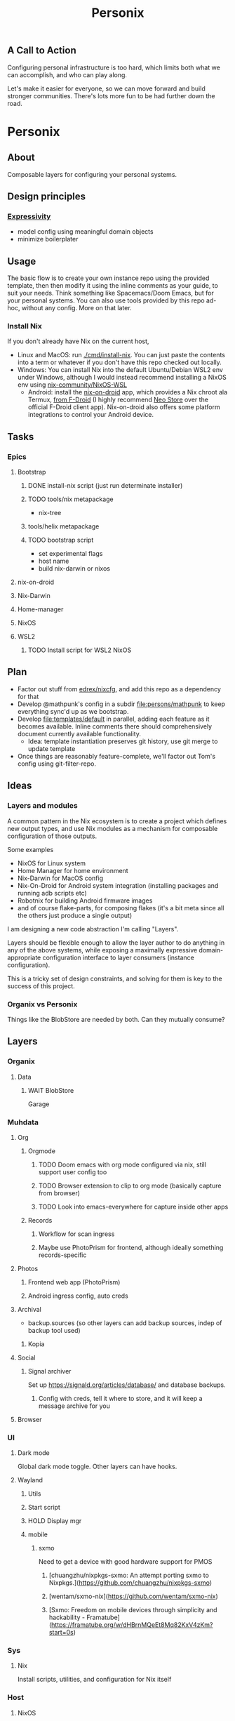 #+title: Personix
#+description: All the Hacks So You Don't Hacks To

** A Call to Action

Configuring personal infrastructure  is too hard, which limits both what we can accomplish, and who can play along.

Let's make it easier for everyone, so we can move forward and build stronger communities.
There's lots more fun to be had further down the road.

* Personix
** About
Composable layers for configuring your personal systems.
 
** Design principles
*** [[https://dl.acm.org/doi/fullHtml/10.1145/3411764.3445231][Expressivity]]
- model config using meaningful domain objects
- minimize boilerplater


** Usage
The basic flow is to create your own instance repo using the provided template, then then modify it using the inline comments as your guide, to suit your needs. Think something like Spacemacs/Doom Emacs, but for your personal systems.
You can also use tools provided by this repo ad-hoc, without any config. More on that later.
*** Install Nix
If you don't already have Nix on the current host,
 - Linux and MacOS: run [[file:cmd/install-nix][./cmd/install-nix]]. You can just paste the contents into a term or whatever if you don't have this repo checked out locally.
 - Windows: You can install Nix into the default Ubuntu/Debian WSL2 env under Windows, although I would instead recommend installing a NixOS env using [[https://github.com/nix-community/NixOS-WSL][nix-community/NixOS-WSL]]
   - Android: install the [[https://github.com/t184256/nix-on-droid][nix-on-droid]] app, which provides a Nix chroot ala Termux, [[https://f-droid.org/packages/com.termux.nix/][from F-Droid]] (I highly recommend [[https://f-droid.org/en/packages/com.machiav3lli.fdroid/][Neo Store]] over the official F-Droid client app). Nix-on-droid also offers some platform integrations to control your Android device.
** Tasks
*** Epics
**** Bootstrap
***** DONE install-nix script (just run determinate installer)
***** TODO tools/nix metapackage
- nix-tree
***** tools/helix metapackage
***** TODO bootstrap script
 - set experimental flags
 - host name
 - build nix-darwin or nixos
**** nix-on-droid
**** Nix-Darwin
**** Home-manager
**** NixOS
**** WSL2
***** TODO Install script for WSL2 NixOS
** Plan
- Factor out stuff from [[https://github.com/edrex/nixcfg/][edrex/nixcfg]], and add this repo as a dependency for that
- Develop @mathpunk's config in a subdir [[file:persons/mathpunk]] to keep everything sync'd up as we bootstrap.
- Develop [[file:templates/default]] in parallel, adding each feature as it becomes available. Inline comments there should comprehensively document currently available functionality.
  - Idea: template instantiation preserves git history, use git merge to update template
- Once things are reasonably feature-complete, we'll factor out Tom's config using git-filter-repo.
** Ideas
*** Layers and modules
A common pattern in the Nix ecosystem is to create a project which defines new output types, and use Nix modules as a mechanism for composable configuration of those outputs.

Some examples

 - NixOS for Linux system
 - Home Manager for home environment
 - Nix-Darwin for MacOS config
 - Nix-On-Droid for Android system integration (installing packages and running adb scripts etc)
 - Robotnix for building Android firmware images
 - and of course flake-parts, for composing flakes (it's a bit meta since all the others just produce a single output)

I am designing a new code abstraction I'm calling "Layers".

Layers should be flexible enough to allow the layer author to do anything in any of the above systems, while exposing a maximally expressive domain-appropriate configuration interface to layer consumers (instance configuration).

This is a tricky set of design constraints, and solving for them is key to the success of this project.
*** Organix vs Personix
Things like the BlobStore are needed by both. Can they mutually consume?
** Layers
*** Organix
**** Data
***** WAIT BlobStore
Garage
*** Muhdata
**** Org
***** Orgmode
****** TODO Doom emacs with org mode configured via nix, still support user config too
****** TODO Browser extension to clip to org mode (basically capture from browser)
****** TODO Look into emacs-everywhere for capture inside other apps
***** Records
****** Workflow for scan ingress
****** Maybe use PhotoPrism for frontend, although ideally something records-specific
**** Photos
***** Frontend web app (PhotoPrism)
***** Android ingress config, auto creds
**** Archival
- backup.sources (so other layers can add backup sources, indep of backup tool used)
***** Kopia
**** Social
***** Signal archiver

Set up https://signald.org/articles/database/ and database backups.

****** Config with creds, tell it where to store, and it will keep a message archive for you
**** Browser
*** UI
**** Dark mode
Global dark mode toggle. Other layers can have hooks.
**** Wayland
***** Utils
***** Start script
***** HOLD Display mgr
***** mobile
****** sxmo
Need to get a device with good hardware support for PMOS
******* [chuangzhu/nixpkgs-sxmo: An attempt porting sxmo to Nixpkgs.](https://github.com/chuangzhu/nixpkgs-sxmo)
******* [wentam/sxmo-nix](https://github.com/wentam/sxmo-nix)
******* [Sxmo: Freedom on mobile devices through simplicity and hackability - Framatube](https://framatube.org/w/dHBrnMQeEt8Mq82KxV4zKm?start=0s)
*** Sys
**** Nix
Install scripts, utilities, and configuration for Nix itself
*** Host
**** NixOS
Linux OS managed by Nix
**** Home-manager
Home env managed by nix
**** Nix-Darwin
MacOS system "
**** Host
